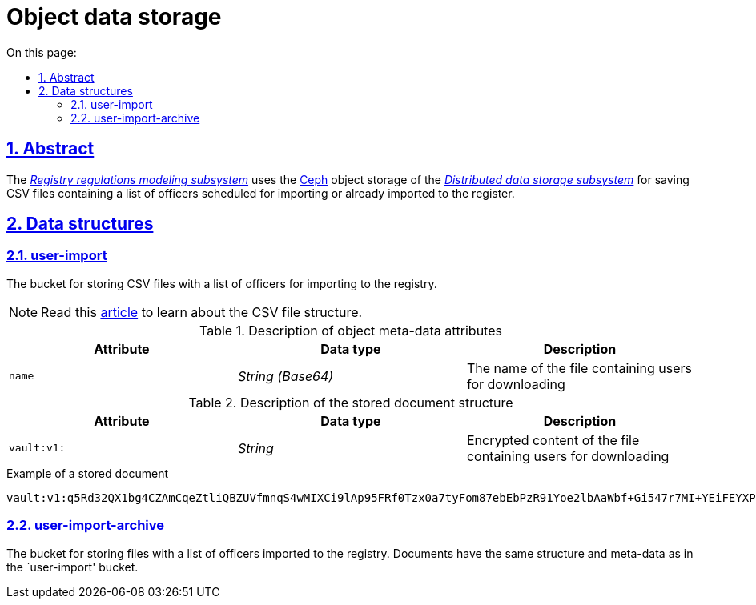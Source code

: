 :toc-title: On this page:
:toc: auto
:toclevels: 5
:experimental:
:sectnums:
:sectnumlevels: 5
:sectanchors:
:sectlinks:
:partnums:
= Object data storage
//= Об'єктне сховище даних

== Abstract
//== Загальний опис

The _xref:arch:architecture/registry/administrative/regulation-management/overview.adoc[Registry regulations modeling subsystem]_ uses the xref:arch:architecture/platform-technologies.adoc#ceph[Ceph] object storage of the xref:arch:architecture/platform/operational/distributed-data-storage/overview.adoc[_Distributed data storage subsystem_] for saving CSV files containing a list of officers scheduled for importing or already imported to the register.
//_xref:arch:architecture/registry/administrative/regulation-management/overview.adoc[Підсистема моделювання регламенту реєстру]_ використовує об'єктне сховище xref:arch:architecture/platform-technologies.adoc#ceph[Ceph] з  xref:arch:architecture/platform/operational/distributed-data-storage/overview.adoc[_Підсистеми розподіленого зберігання даних_] для зберігання CSV-файлів з переліком посадових осіб запланованих для імпорту або вже імпортованих в реєстр.

== Data structures
//== Структури даних

=== user-import

The bucket for storing CSV files with a list of officers for importing to the registry.
//Бакет для зберігання CSV-файлів з переліком посадових осіб для імпорту в реєстр

[NOTE]
--
Read this xref:registry-develop:registry-admin/import-users-officer-description-file-csv.adoc[article] to learn about the CSV file structure.
//Зі структурою CSV-файлу можна ознайомитись в xref:registry-develop:registry-admin/import-users-officer-description-file-csv.adoc[статті]
--

.Description of object meta-data attributes
//.Опис атрибутів мета-даних об'єкту
|===
|Attribute|Data type|Description
//|Атрибут|Тип даних|Опис

|`name`
|_String (Base64)_
|The name of the file containing users for downloading
//|Назва файлу з якого відбувається завантаження користувачів
|===

.Description of the stored document structure
//.Опис структури документу для зберігання
|===
|Attribute|Data type|Description
//|Атрибут|Тип даних|Опис

|`vault:v1:`
|_String_
|Encrypted content of the file containing users for downloading
//|Зашифрований вміст файлу з якого відбувається завантаження користувачів
|===

.Example of a stored document
//.Приклад документу для зберігання
[source,text]
----
vault:v1:q5Rd32QX1bg4CZAmCqeZtliQBZUVfmnqS4wMIXCi9lAp95FRf0Tzx0a7tyFom87ebEbPzR91Yoe2lbAaWbf+Gi547r7MI+YEiFEYXPNeWorO2XReVXJ8pMRdUOz8AxOPkmfOG2/gbDN2cYuWWOpqpXGHrz/QHmKSt7PdT66E7Dc49u3hDxbkiMVwfd0bYxph8ysV7XEkbmxZMK7OEPv07CKx93ePfdGVyQuvNOLNpmocDf
----

=== user-import-archive

The bucket for storing files with a list of officers imported to the registry. Documents have the same structure and meta-data as in the `user-import' bucket.
//Бакет для зберігання файлів з переліком посадових осіб, які було імпортовано в реєстр. Документи мають аналогічно структуру та мета-дані, що і в бакеті `user-import`.